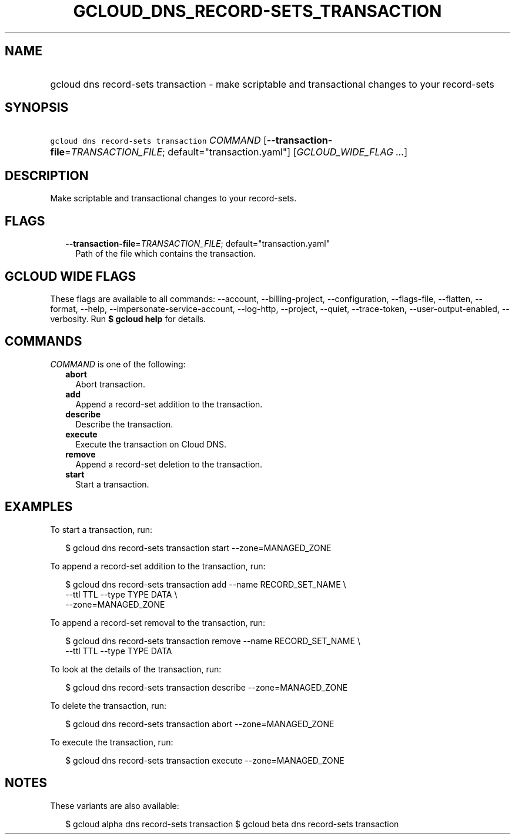 
.TH "GCLOUD_DNS_RECORD\-SETS_TRANSACTION" 1



.SH "NAME"
.HP
gcloud dns record\-sets transaction \- make scriptable and transactional changes to your record\-sets



.SH "SYNOPSIS"
.HP
\f5gcloud dns record\-sets transaction\fR \fICOMMAND\fR [\fB\-\-transaction\-file\fR=\fITRANSACTION_FILE\fR;\ default="transaction.yaml"] [\fIGCLOUD_WIDE_FLAG\ ...\fR]



.SH "DESCRIPTION"

Make scriptable and transactional changes to your record\-sets.



.SH "FLAGS"

.RS 2m
.TP 2m
\fB\-\-transaction\-file\fR=\fITRANSACTION_FILE\fR; default="transaction.yaml"
Path of the file which contains the transaction.


.RE
.sp

.SH "GCLOUD WIDE FLAGS"

These flags are available to all commands: \-\-account, \-\-billing\-project,
\-\-configuration, \-\-flags\-file, \-\-flatten, \-\-format, \-\-help,
\-\-impersonate\-service\-account, \-\-log\-http, \-\-project, \-\-quiet,
\-\-trace\-token, \-\-user\-output\-enabled, \-\-verbosity. Run \fB$ gcloud
help\fR for details.



.SH "COMMANDS"

\f5\fICOMMAND\fR\fR is one of the following:

.RS 2m
.TP 2m
\fBabort\fR
Abort transaction.

.TP 2m
\fBadd\fR
Append a record\-set addition to the transaction.

.TP 2m
\fBdescribe\fR
Describe the transaction.

.TP 2m
\fBexecute\fR
Execute the transaction on Cloud DNS.

.TP 2m
\fBremove\fR
Append a record\-set deletion to the transaction.

.TP 2m
\fBstart\fR
Start a transaction.


.RE
.sp

.SH "EXAMPLES"

To start a transaction, run:

.RS 2m
$ gcloud dns record\-sets transaction start \-\-zone=MANAGED_ZONE
.RE

To append a record\-set addition to the transaction, run:

.RS 2m
$ gcloud dns record\-sets transaction add \-\-name RECORD_SET_NAME \e
    \-\-ttl TTL \-\-type TYPE DATA \e
    \-\-zone=MANAGED_ZONE
.RE

To append a record\-set removal to the transaction, run:

.RS 2m
$ gcloud dns record\-sets transaction remove \-\-name RECORD_SET_NAME \e
    \-\-ttl TTL \-\-type TYPE DATA
.RE

To look at the details of the transaction, run:

.RS 2m
$ gcloud dns record\-sets transaction describe \-\-zone=MANAGED_ZONE
.RE

To delete the transaction, run:

.RS 2m
$ gcloud dns record\-sets transaction abort \-\-zone=MANAGED_ZONE
.RE

To execute the transaction, run:

.RS 2m
$ gcloud dns record\-sets transaction execute \-\-zone=MANAGED_ZONE
.RE



.SH "NOTES"

These variants are also available:

.RS 2m
$ gcloud alpha dns record\-sets transaction
$ gcloud beta dns record\-sets transaction
.RE

